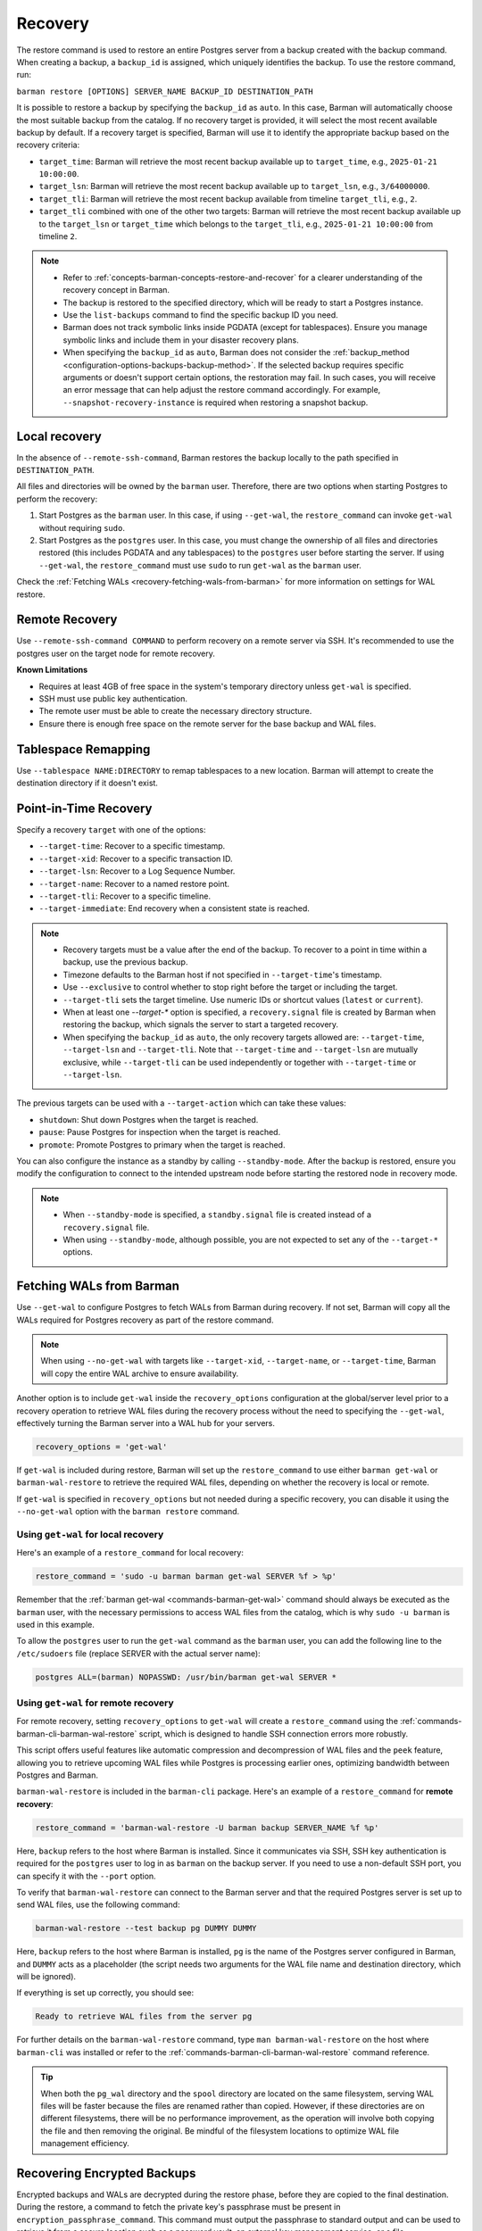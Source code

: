 .. _recovery:

Recovery
========

The restore command is used to restore an entire Postgres server from a backup created
with the backup command. When creating a backup, a ``backup_id`` is assigned, which
uniquely identifies the backup. To use the restore command, run:

``barman restore [OPTIONS] SERVER_NAME BACKUP_ID DESTINATION_PATH``

It is possible to restore a backup by specifying the ``backup_id`` as ``auto``. In this
case, Barman will automatically choose the most suitable backup from the catalog. If no
recovery target is provided, it will select the most recent available backup by default.
If a recovery target is specified, Barman will use it to identify the appropriate backup
based on the recovery criteria:

* ``target_time``: Barman will retrieve the most recent backup available up to
  ``target_time``, e.g., ``2025-01-21 10:00:00``.

* ``target_lsn``: Barman will retrieve the most recent backup available up to
  ``target_lsn``, e.g., ``3/64000000``.

* ``target_tli``: Barman will retrieve the most recent backup available from timeline
  ``target_tli``, e.g., ``2``.

* ``target_tli`` combined with one of the other two targets: Barman will retrieve the
  most recent backup available up to the ``target_lsn`` or ``target_time`` which belongs
  to the ``target_tli``, e.g., ``2025-01-21 10:00:00`` from timeline ``2``.

.. note::
  * Refer to :ref:`concepts-barman-concepts-restore-and-recover` for a clearer
    understanding of the recovery concept in Barman.
  * The backup is restored to the specified directory, which will be ready to start a
    Postgres instance.
  * Use the ``list-backups`` command to find the specific backup ID you need.
  * Barman does not track symbolic links inside PGDATA (except for tablespaces).
    Ensure you manage symbolic links and include them in your disaster recovery plans.
  * When specifying the ``backup_id`` as ``auto``, Barman does not consider
    the :ref:`backup_method <configuration-options-backups-backup-method>`. If the
    selected backup requires specific arguments or doesn't support certain options, the
    restoration may fail. In such cases, you will receive an error message that can help
    adjust the restore command accordingly. For example,
    ``--snapshot-recovery-instance`` is required when restoring a snapshot backup.

.. _recovery-local-recovery:

Local recovery
--------------

In the absence of ``--remote-ssh-command``, Barman restores the backup locally to
the path specified in ``DESTINATION_PATH``.

All files and directories will be owned by the ``barman`` user. Therefore, there are two
options when starting Postgres to perform the recovery:

1. Start Postgres as the ``barman`` user. In this case, if using ``--get-wal``, the
   ``restore_command`` can invoke ``get-wal`` without requiring ``sudo``.
2. Start Postgres as the ``postgres`` user. In this case, you must change the ownership
   of all files and directories restored (this includes PGDATA and any tablespaces) to
   the ``postgres`` user before starting the server. If using ``--get-wal``, the
   ``restore_command`` must use ``sudo`` to run ``get-wal`` as the ``barman`` user.

Check the :ref:`Fetching WALs <recovery-fetching-wals-from-barman>` for more information
on settings for WAL restore.

.. _recovery-remote-recovery:

Remote Recovery
---------------

Use ``--remote-ssh-command COMMAND`` to perform recovery on a remote server via SSH.
It's recommended to use the postgres user on the target node for remote recovery.

**Known Limitations**

* Requires at least 4GB of free space in the system's temporary directory unless
  ``get-wal`` is specified.
* SSH must use public key authentication.
* The remote user must be able to create the necessary directory structure.
* Ensure there is enough free space on the remote server for the base backup and WAL
  files.

.. _recovery-tablespace-remapping:

Tablespace Remapping
--------------------

Use ``--tablespace NAME:DIRECTORY`` to remap tablespaces to a new location. Barman will
attempt to create the destination directory if it doesn't exist.

.. _recovery-point-in-time-recovery:

Point-in-Time Recovery
----------------------

Specify a recovery ``target`` with one of the options:

* ``--target-time``: Recover to a specific timestamp.
* ``--target-xid``: Recover to a specific transaction ID.
* ``--target-lsn``: Recover to a Log Sequence Number.
* ``--target-name``: Recover to a named restore point.
* ``--target-tli``: Recover to a specific timeline.
* ``--target-immediate``: End recovery when a consistent state is reached.

.. note::
  * Recovery targets must be a value after the end of the backup. To recover to a
    point in time within a backup, use the previous backup.
  * Timezone defaults to the Barman host if not specified in ``--target-time``'s
    timestamp.
  * Use ``--exclusive`` to control whether to stop right before the target or including
    the target.
  * ``--target-tli`` sets the target timeline. Use numeric IDs or shortcut values
    (``latest`` or ``current``).
  * When at least one `--target-*` option is specified, a ``recovery.signal`` file is
    created by Barman when restoring the backup, which signals the server to start a
    targeted recovery.
  * When specifying the ``backup_id`` as ``auto``, the only recovery targets
    allowed are: ``--target-time``, ``--target-lsn`` and ``--target-tli``. Note that
    ``--target-time`` and ``--target-lsn`` are mutually exclusive, while
    ``--target-tli`` can be used independently or together with ``--target-time`` or
    ``--target-lsn``.

The previous targets can be used with a ``--target-action`` which can take these values:

* ``shutdown``: Shut down Postgres when the target is reached.
* ``pause``: Pause Postgres for inspection when the target is reached.
* ``promote``: Promote Postgres to primary when the target is reached.

You can also configure the instance as a standby by calling ``--standby-mode``. After
the backup is restored, ensure you modify the configuration to connect to the intended
upstream node before starting the restored node in recovery mode.

.. note::
  * When ``--standby-mode`` is specified, a ``standby.signal`` file is created instead
    of a ``recovery.signal`` file.
  * When using ``--standby-mode``, although possible, you are not expected to set any of
    the ``--target-*`` options.

.. seealso::
  For more information regarding Postgres recovery behavior, refer to
  `Archive Recovery <https://www.postgresql.org/docs/current/runtime-config-wal.html#RUNTIME-CONFIG-WAL-ARCHIVE-RECOVERY>`_
  and `Recovery Target <https://www.postgresql.org/docs/current/runtime-config-wal.html#RUNTIME-CONFIG-WAL-RECOVERY-TARGET>`_

.. _recovery-fetching-wals-from-barman:

Fetching WALs from Barman
-------------------------

Use ``--get-wal`` to configure Postgres to fetch WALs from Barman during recovery. If not
set, Barman will copy all the WALs required for Postgres recovery as part of the restore
command.

.. note:: 
  When using ``--no-get-wal`` with targets like ``--target-xid``, ``--target-name``, or 
  ``--target-time``, Barman will copy the entire WAL archive to ensure availability.

Another option is to include ``get-wal`` inside the ``recovery_options`` configuration
at the global/server level prior to a recovery operation to retrieve WAL files during
the recovery process without the need to specifying the ``--get-wal``, effectively
turning the Barman server into a WAL hub for your servers.

.. code-block:: text

  recovery_options = 'get-wal'

If ``get-wal`` is included during restore, Barman will set up the ``restore_command``
to use either ``barman get-wal`` or ``barman-wal-restore`` to retrieve the required WAL
files, depending on whether the recovery is local or remote.

If ``get-wal`` is specified in ``recovery_options`` but not needed during a specific
recovery, you can disable it using the ``--no-get-wal`` option with the ``barman
restore`` command.

Using ``get-wal`` for local recovery
""""""""""""""""""""""""""""""""""""

Here's an example of a ``restore_command`` for local recovery:

.. code-block:: text

  restore_command = 'sudo -u barman barman get-wal SERVER %f > %p'

Remember that the :ref:`barman get-wal <commands-barman-get-wal>` command should always
be executed as the ``barman`` user, with the necessary permissions to access WAL files
from the catalog, which is why ``sudo -u barman`` is used in this example.

To allow the ``postgres`` user to run the ``get-wal`` command as the ``barman`` user, 
you can add the following line to the ``/etc/sudoers`` file (replace SERVER with the
actual server name):

.. code-block:: text

  postgres ALL=(barman) NOPASSWD: /usr/bin/barman get-wal SERVER *

Using ``get-wal`` for remote recovery
"""""""""""""""""""""""""""""""""""""

For remote recovery, setting ``recovery_options`` to ``get-wal`` will create a
``restore_command`` using the :ref:`commands-barman-cli-barman-wal-restore` script,
which is designed to handle SSH connection errors more robustly.

This script offers useful features like automatic compression and decompression of WAL
files and the ``peek`` feature, allowing you to retrieve upcoming WAL files while
Postgres is processing earlier ones, optimizing bandwidth between Postgres and Barman.

``barman-wal-restore`` is included in the ``barman-cli`` package. Here's an example of
a ``restore_command`` for **remote recovery**:

.. code-block:: text

  restore_command = 'barman-wal-restore -U barman backup SERVER_NAME %f %p'

Here, ``backup`` refers to the host where Barman is installed. Since it communicates via
SSH, SSH key authentication is required for the ``postgres`` user to log in as
``barman`` on the backup server. If you need to use a non-default SSH port, you can
specify it with the ``--port`` option.

To verify that ``barman-wal-restore`` can connect to the Barman server and that the
required Postgres server is set up to send WAL files, use the following command:

.. code-block:: text

  barman-wal-restore --test backup pg DUMMY DUMMY

Here, ``backup`` refers to the host where Barman is installed, ``pg`` is the name of the
Postgres server configured in Barman, and ``DUMMY`` acts as a placeholder (the script
needs two arguments for the WAL file name and destination directory, which will be
ignored).

If everything is set up correctly, you should see:

.. code-block:: text

  Ready to retrieve WAL files from the server pg

For further details on the ``barman-wal-restore`` command, type
``man barman-wal-restore`` on the host where ``barman-cli`` was installed or refer to
the :ref:`commands-barman-cli-barman-wal-restore` command reference.

.. tip:: 
  When both the ``pg_wal`` directory and the ``spool`` directory are located on the same
  filesystem, serving WAL files will be faster because the files are renamed rather than
  copied. However, if these directories are on different filesystems, there will be no 
  performance improvement, as the operation will involve both copying the file and then
  removing the original. Be mindful of the filesystem locations to optimize WAL file
  management efficiency.

.. _recovery-recovering-encrypted-backups:

Recovering Encrypted Backups
-----------------------------

Encrypted backups and WALs are decrypted during the restore phase, before they are
copied to the final destination. During the restore, a command to fetch the private key's
passphrase must be present in ``encryption_passphrase_command``. This command must
output the passphrase to standard output and can be used to retrieve it from a secure
location such as a password vault, an external key management service, or a file.

These are some examples of how to set the passphrase command:

* Example reading from an environment variable:

  .. code-block:: ini

      encryption_passphrase_command="echo $BARMAN_PASSPHRASE"

* Example reading from a file:

  .. code-block:: ini

      encryption_passphrase_command="cat /path/to/barman_passphrase"

* Example reading from HashiCorp Vault:

  .. code-block:: ini  

      encryption_passphrase_command="vault kv get -field=<FIELD> <KEY>"

* Example reading from AWS Secret Manager:

  .. code-block:: ini

      encryption_passphrase_command="aws secretsmanager get-secret-value --secret-id
      <SECRET_NAME>  --profile <AWS_PROFILE> --output text --query SecretString | jq -r
      '.<SECRET_KEY>'"

The decryption of backups happens as follows:

1. The backup is decrypted into a staging directory on the Barman server, regardless of
   whether ``staging_location=remote`` is set. This is because decryption is designed
   to occur locally on the Barman node. The directory used for decrypting is also defined
   by the ``staging_path`` option.
2. If any additional operations are required — such as decompression or combination
   (in the case of incremental backups) — they are performed using the staging
   directory's content as source. Otherwise, the decrypted files are copied directly
   to the final destination.
3. When additional operations are required, the staging directory is removed after the
   subsequent operation have finished.

Decryption of WAL files depends on how they are retrieved during recovery:

1. If using the ``--no-get-wal`` option (default), all required WAL files are
   decrypted into the staging directory and then copied to the final destination. That
   means the ``encryption_passphrase_command`` is invoked once and the output is reused
   for all WAL files. Also, the command is only required during the execution of the
   ``barman restore`` command, and not during the Postgres recovery process.
2. Using the ``--get-wal`` option, WAL files are served to the Postgres server
   when needed during recovery process. In this scenario, Barman decrypts each WAL
   file locally before sending it to the Postgres server. This also means that
   ``encrytion_passphrase_command`` is invoked once for each WAL file being fetched
   through the ``restore_command``.

.. important::
  When ``staging_location=remote`` is used, ``staging_path`` must point to a location
  accessible for reading and writing on the local node as well. This is because decryption
  always takes place on the local node.

.. _recovery-recovering-compressed-backups:

Recovering Compressed Backups
-----------------------------

If a backup is compressed using the ``backup_compression`` option, Barman can decompress
it during restore.

The process involves a few steps:

1. If restoring locally, the compressed backup files are decompressed directly into the
   restore destination directory. If restoring remotely, the behavior depends on the
   ``staging_location`` setting:

   * ``staging_location=local``: The compressed backup is decompressed in the
     ``staging_path`` on the Barman server, then copied to the remote restore destination
     using rsync.
   * ``staging_location=remote``: The compressed backup is copied to the remote server's
     ``staging_path`` using rsync and then decompressed in the remote restore destination.
2. For remote recovery, configuration files requiring special handling are copied from
   the restore destination directory to a local temporary directory in the barman node,
   edited and mangled as needed, and then returned to the restore directory using
   Rsync. For local recovery, the local temporary directory is the restore destination
   itself, so editing and mangling operations are done in place. This intermediate step
   is necessary because Barman can only access individual files in the restore
   directory, as the backup directory contains only a compressed tarball file.
3. When additional operations are required, the staging directory is removed after the
   subsequent operation have finished.

Since Barman does not have knowledge of the deployment environment, it depends on the
``staging_path`` and ``staging_location`` options to determine an appropriate location
for the staging directory. Set the option in the global/server configuration or use the
``--staging-path`` and ``--staging-location`` options with the ``barman restore``
command. Failing to do so will result in an error, as Barman cannot guess a suitable
location on its own.

.. _recovery-recovering-block-level-incremental-backups:

Recovering block-level incremental Backups
------------------------------------------

If you are recovering from a block-level incremental backup, Barman combines the backup
chain using ``pg_combinebackup``. This chain consists of the root backup and all
subsequent incremental backups up to the one being recovered. 

To successfully recover from a block-level incremental backup, you must specify the
``staging_path`` and ``staging_location`` options in the global/server configuration or
use the equivalent ``--staging-path`` and ``--staging-location`` options with the
``barman restore`` command. Failing to do so will result in an error, as Barman cannot
automatically determine a suitable staging location.

The process involves the following steps:

1. Barman creates a synthetic backup by combining the chain of backups. If restoring
   locally, the chain of backups are combined directly into the restore destination
   directory. If restoring remotely, the behavior depends on the ``staging_location``
   setting:

   * ``staging_location=local``: The chain of backups is combined in the ``staging_path``
     on the Barman server, then copied to the remote restore destination using rsync.
   * ``staging_location=remote``: The chain of backups is copied to the remote server's
     ``staging_path`` using rsync and then combined in the remote restore destination.
2. When additional operations are required, the staging directory is removed after the
   subsequent operation have finished.

.. important::
  If any backups in the chain were taken with checksums disabled, but the final backup
  has checksums enabled, the resulting syntethic backup may contain pages with invalid
  checksums. Please refer to the limitations in the
  `pg_combinebackup documentation <https://www.postgresql.org/docs/current/app-pgcombinebackup.html>`_
  for more details.

.. _recovery-recovery-pipeline-for-multi-format-backups:

Recovery Pipeline for multi-format backups
------------------------------------------

Backups can be compressed, encrypted, incremental or a combination of these. Barman
streamlines the recovery process by automatically handling decompression, decryption,
and incremental backup chain combination as needed during restore. When you issue the
``barman restore`` command, Barman detects the backup type and performs all necessary
operations in the correct order, removing any manual intervention.

For example:

* If the backup is encrypted, Barman decrypts it using the configured
  ``encryption_passphrase_command``.
* If the backup is compressed, Barman decompresses it before restoring the data files.
* If the backup is a block-level incremental, Barman combines the backup chain using
  ``pg_combinebackup`` to produce a full, restorable backup.
* If the backup is both encrypted, compressed, and incremental, Barman will
  automatically process it in the following order: decryption, decompression, and
  incremental chain combination. For each step, Barman creates a temporary staging
  directory in the selected location. After a step is completed, the staging directory
  from the previous step is deleted. This means no more than two staging directories
  will use disk space at the same time.

You can control the location of these operations using the ``staging_path`` and
``staging_location`` options, either in the configuration file or as command-line
arguments. This flexibility allows you to optimize for available disk space and network
bandwidth, especially in remote recovery scenarios.

For example, if a backup is encrypted, compressed, and incremental and it is a remote
recovery with ``staging_location=remote`` and ``staging_path=/tmp``:

1. All backups in the chain are decrypted to a staging path in the Barman node, e.g.
   ``/tmp/decrypt-staging-location``.
2. Then they are copied with rsync to the staging directory in the remote node, e.g.
   ``/tmp/rsync-staging-location`` on the remote node, and after the copy has finished,
   the staging path ``/tmp/decrypt-staging-location`` on the Barman node is deleted.
3. Next, the copied backups are decompressed into another remote staging directory, e.g.
   ``/tmp/decompress-staging-location`` on the remote node, and after decompression,
   the staging path ``/tmp/rsync-staging-location`` on the remote node is deleted.
4. Finally, the decompressed files are combined into a synthetic backup with the restore 
   destination as its output.
5. After this, the decompression staging directory ``/tmp/decompress-staging-location``
   is also deleted.

When ``staging_location=local``, all operations are executed on the Barman server, but
the order differs slightly: the rsync copy is deferred to the end. The combine operation
uses its own ``staging_path``, and the final step is to transfer the synthetic backup to
the restore destination on the remote node.

.. _recovery-limitation-of-partial-wal-files:

Limitations of .partial WAL files
---------------------------------

When using ``streaming_archiver``, Barman relies on ``pg_receivewal`` to continuously
receive transaction logs from a Postgres server (either master or standby) through the
native streaming replication protocol. By default, ``pg_receivewal`` writes these logs
to files with a ``.partial`` suffix, indicating they are not yet complete. Barman looks
for these ``.partial`` files in the ``streaming_wals_directory``. Once ``pg_receivewal``
completes the file, it removes the ``.partial`` suffix and hands it over to Barman's
``archive-wal`` command for permanent storage and compression.

If the master Postgres server suddenly fails and cannot be recovered, the ``.partial``
file that was streamed to Barman may contain crucial data that might not have been
delivered to the archiving process.

Starting with Barman version 2.10, the ``get-wal`` command can retrieve the content of
the current ``.partial`` WAL file using the ``--partial`` or ``-P`` option. This is
useful for recovery, whether performing a full restore or a point-in-time recovery. When
you initiate a restore command with ``get-wal`` and without ``--standby-mode``, Barman
will automatically include the ``-P`` option in the ``barman-wal-restore`` command to
handle the ``.partial`` file.

Moreover, ``get-wal`` will check the ``incoming`` directory for any WAL files that have
been sent to Barman but not yet archived.

If recovering with ``no-get-wal``, Barman will copy all archived WALs to the destination
node. In this case, the partial WAL file will not be copied, with the eventual lost data
from transactions recorded in the partial file.

To avoid such limitation, you can copy the partial WAL file located in the
``streaming_wals_directory`` to the
:ref:`staging wal directory <commands-barman-restore-staging-wal-directory>` on the
destination node, renaming it without the `.partial` suffix.


.. _recovery-managing-external-configuration-files:

Managing external configuration files
-------------------------------------

Barman restores external configuration files differently depending on how the backup was
originally taken. When restoring a ``rsync`` backup, external files are restored into
the :term:`PGDATA` directory via rsync, and not in the original location. A warning is issued regarding potentially
risky settings, including the ones related to configuration files. In contrast, when
restoring a ``postgres`` backup, external files are not restored as they were not backed up. A warning is
provided to inform the user about the files that were not restored.

Refer to the :ref:`Managing external configuration files <backup-managing-external-configuration-files>`
section in the backup chapter to understand how external files are handled when
creating a backup.

.. _recovery-recovering-from-snapshot-backups:

Recovering from Snapshot Backups
--------------------------------

Barman currently does not support fully automated recovery from snapshot backups. This
limitation arises because snapshot recovery requires provisioning and managing new
infrastructure, a task best handled by dedicated :term:`IAC` solutions like Terraform
or OpenTofu.

However, you can still use the barman restore command to validate the snapshot recovery
instance and perform post-recovery tasks, such as checking the Postgres configuration for
unsafe settings and configuring any necessary PITR options. The command will also copy
the ``backup_label`` file into place, as this file is not included in the volume
snapshots, and will transfer any required WAL files--unless the ``--get-wal`` recovery
option is specified, in which case it configures the Postgres ``restore_command`` to fetch
the WALs.

If restoring from a backup created with ``barman-cloud-backup``, you should use the
``barman-cloud-restore`` command instead of ``barman restore``.

.. note::
  The same requirements and configurations apply for restore when working with a cloud
  provider. See the ``Requirements and Configuration`` section and the specific cloud
  provider you are working with in the 
  :ref:`Cloud Snapshot Backups <backup-cloud-snapshot-backups>` section.

Recovery Steps
""""""""""""""

1. Provision a new disk for each snapshot taken during the backup.
2. Provision a compute instance to which each disk from step 1 is attached and mounted
   according to the backup metadata.
3. Use the ``barman restore`` or ``barman-cloud-restore`` command to validate and
   finalize the recovery.

Steps 1 and 2 are ideally managed by an existing IAC system, but they can also be
performed manually or via a custom script.

Helpful Resources
"""""""""""""""""

`Example recovery script for GCP <https://github.com/EnterpriseDB/barman/blob/master/scripts/prepare_snapshot_recovery.py>`_.

`Example runbook for Azure <https://github.com/EnterpriseDB/barman/blob/master/scripts/runbooks/snapshot_recovery_azure.md>`_.

These resources make assumptions about your backup and recovery environment and should be
customized before use in production.

Running the restore command
""""""""""""""""""""""""""""

Once the recovery instance is provisioned and the disks cloned from the backup snapshots
are attached and mounted, execute the barman restore command with the following
additional arguments:

* ``--remote-ssh-command``: The SSH command required to log into the recovery instance.
* ``--snapshot-recovery-instance``: The name of the recovery instance as specified by
  your cloud provider.
* Any additional arguments specific to the snapshot provider.

Example Command
^^^^^^^^^^^^^^^

.. code:: bash
  
  barman restore SERVER_NAME BACKUP_ID REMOTE_RECOVERY_DIRECTORY \
    --remote-ssh-command 'ssh USER@HOST' \
    --snapshot-recovery-instance INSTANCE_NAME

Barman will automatically recognize the backup as a snapshot and verify that the
attached disks were cloned from the corresponding snapshots. It will then prepare
Postgres for recovery by copying the backup label and WALs into place and adjusting the
Postgres configuration with the necessary recovery options.

Provider-Specific Arguments
^^^^^^^^^^^^^^^^^^^^^^^^^^^

For GCP:

* ``--gcp-zone``: The availability zone where the recovery instance is located. If
  omitted, Barman will use the ``gcp_zone`` value set in the server config.

For Azure:

* ``--azure-resource-group``: The resource group for the recovery instance. If not
  provided, Barman will refer to the ``azure_resource_group`` value in the server config.

For AWS:

* ``--aws-region``: The AWS region of the recovery instance. If not specified, Barman
  will default to the ``aws_region`` value set in the server config.